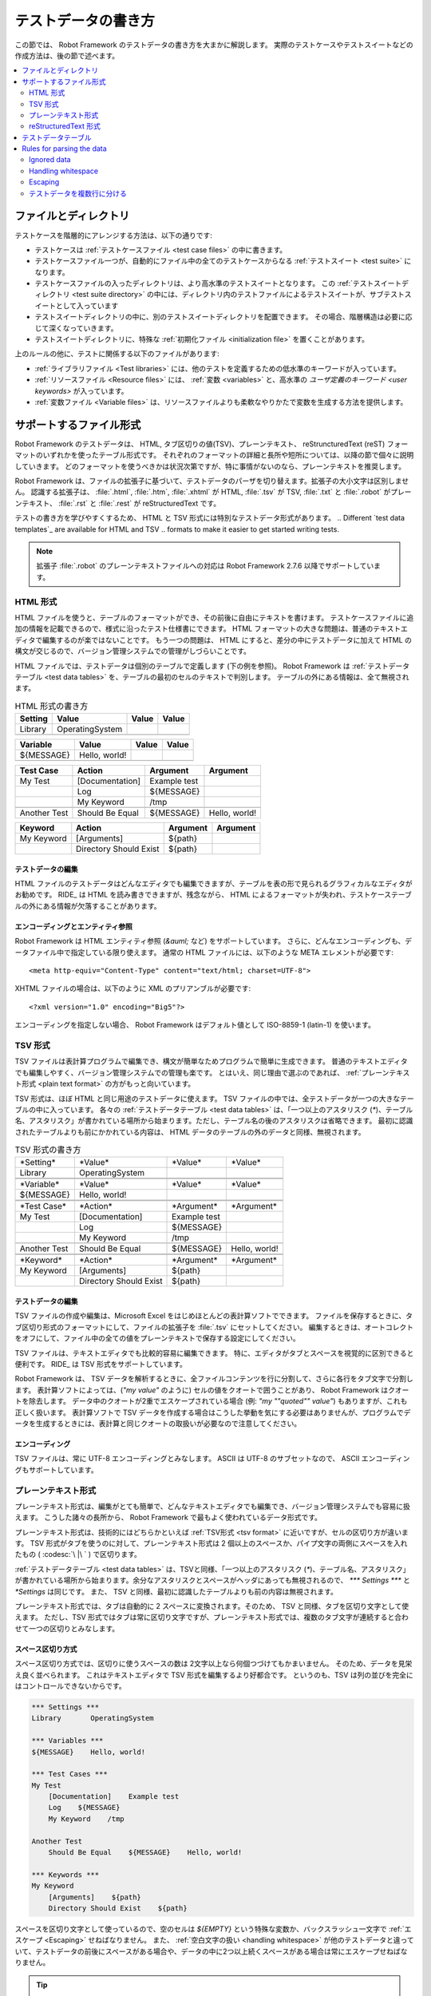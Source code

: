 .. _test data:
.. _general parsing rules:
.. _Test data syntax:

テストデータの書き方
======================

この節では、 Robot Framework のテストデータの書き方を大まかに解説します。
実際のテストケースやテストスイートなどの作成方法は、後の節で述べます。

.. contents::
   :depth: 2
   :local:

ファイルとディレクトリ
------------------------

テストケースを階層的にアレンジする方法は、以下の通りです:

- テストケースは :ref:`テストケースファイル <test case files>` の中に書きます。
- テストケースファイル一つが、自動的にファイル中の全てのテストケースからなる :ref:`テストスイート <test suite>` になります。
- テストケースファイルの入ったディレクトリは、より高水準のテストスイートとなります。
  この :ref:`テストスイートディレクトリ <test suite directory>` の中には、ディレクトリ内のテストファイルによるテストスイートが、サブテストスイートとして入っています
- テストスイートディレクトリの中に、別のテストスイートディレクトリを配置できます。
  その場合、階層構造は必要に応じて深くなっていきます。
- テストスイートディレクトリに、特殊な :ref:`初期化ファイル <initialization file>` を置くことがあります。

上のルールの他に、テストに関係する以下のファイルがあります:

- :ref:`ライブラリファイル <Test libraries>` には、他のテストを定義するための低水準のキーワードが入っています。
- :ref:`リソースファイル <Resource files>` には、 :ref:`変数 <variables>` と、高水準の  `ユーザ定義のキーワード <user keywords>` が入っています。
- :ref:`変数ファイル <Variable files>` は、リソースファイルよりも柔軟なやりかたで変数を生成する方法を提供します。


.. _Supported file formats:

サポートするファイル形式
--------------------------

Robot Framework のテストデータは、 HTML, タブ区切りの値(TSV)、プレーンテキスト、 reStruncturedText (reST) フォーマットのいずれかを使ったテーブル形式です。
それぞれのフォーマットの詳細と長所や短所については、以降の節で個々に説明していきます。
どのフォーマットを使うべきかは状況次第ですが、特に事情がないのなら、プレーンテキストを推奨します。

Robot Framework は、ファイルの拡張子に基づいて、テストデータのパーザを切り替えます。拡張子の大小文字は区別しません。
認識する拡張子は、 :file:`.html`, :file:`.htm`, :file:`.xhtml` が HTML,  :file:`.tsv` が TSV, :file:`.txt` と :file:`.robot` がプレーンテキスト、 :file:`.rst` と :file:`.rest` が reStructuredText です。

テストの書き方を学びやすくするため、 HTML と TSV 形式には特別なテストデータ形式があります。
.. Different `test data templates`_ are available for HTML and TSV
.. formats to make it easier to get started writing tests.

.. note:: 拡張子 :file:`.robot` のプレーンテキストファイルへの対応は Robot Framework 2.7.6 以降でサポートしています。


.. _HTML format:

HTML 形式
~~~~~~~~~~~

HTML ファイルを使うと、テーブルのフォーマットができ、その前後に自由にテキストを書けます。
テストケースファイルに追加の情報を記載できるので、様式に沿ったテスト仕様書にできます。
HTML フォーマットの大きな問題は、普通のテキストエディタで編集するのが楽ではないことです。
もう一つの問題は、 HTML にすると、差分の中にテストデータに加えて HTML の構文が交じるので、バージョン管理システムでの管理がしづらいことです。

HTML ファイルでは、テストデータは個別のテーブルで定義します (下の例を参照)。
Robot Framework は :ref:`テストデータテーブル <test data tables>` を、テーブルの最初のセルのテキストで判別します。
テーブルの外にある情報は、全て無視されます。

.. table:: HTML 形式の書き方
   :class: example

   ============  ================  =======  =======
      Setting          Value        Value    Value
   ============  ================  =======  =======
   Library       OperatingSystem
   \
   ============  ================  =======  =======

.. table::
   :class: example

   ============  ================  =======  =======
     Variable        Value          Value    Value
   ============  ================  =======  =======
   ${MESSAGE}    Hello, world!
   \
   ============  ================  =======  =======

.. table::
   :class: example

   ============  ===================  ============  =============
    Test Case           Action          Argument      Argument
   ============  ===================  ============  =============
   My Test       [Documentation]      Example test
   \             Log                  ${MESSAGE}
   \             My Keyword           /tmp
   \
   Another Test  Should Be Equal      ${MESSAGE}    Hello, world!
   ============  ===================  ============  =============

.. table::
   :class: example

   ============  ======================  ============  ==========
     Keyword            Action             Argument     Argument
   ============  ======================  ============  ==========
   My Keyword    [Arguments]             ${path}
   \             Directory Should Exist  ${path}
   ============  ======================  ============  ==========


テストデータの編集
'''''''''''''''''''''

HTML ファイルのテストデータはどんなエディタでも編集できますが、テーブルを表の形で見られるグラフィカルなエディタがお勧めです。
RIDE_ は HTML を読み書きできますが、残念ながら、 HTML によるフォーマットが失われ、テストケーステーブルの外にある情報が欠落することがあります。

.. _Encoding and entity references:

エンコーディングとエンティティ参照
''''''''''''''''''''''''''''''''''''

Robot Framework は HTML エンティティ参照 (`&auml;` など) をサポートしています。
さらに、どんなエンコーディングも、データファイル中で指定している限り使えます。
通常の HTML ファイルには、以下のような META エレメントが必要です::

  <meta http-equiv="Content-Type" content="text/html; charset=UTF-8">

XHTML ファイルの場合は、以下のように XML のプリアンブルが必要です::

  <?xml version="1.0" encoding="Big5"?>

エンコーディングを指定しない場合、 Robot Framework はデフォルト値として ISO-8859-1 (latin-1) を使います。 


.. _TSV format:

TSV 形式
~~~~~~~~~~

TSV ファイルは表計算プログラムで編集でき、構文が簡単なためプログラムで簡単に生成できます。
普通のテキストエディタでも編集しやすく、バージョン管理システムでの管理も楽です。
とはいえ、同じ理由で選ぶのであれば、 :ref:`プレーンテキスト形式 <plain text format>` の方がもっと向いています。

TSV 形式は、ほぼ HTML と同じ用途のテストデータに使えます。
TSV ファイルの中では、全テストデータが一つの大きなテーブルの中に入っています。
各々の  :ref:`テストデータテーブル <test data tables>`  は、「一つ以上のアスタリスク (`*`)、テーブル名、アスタリスク」が書かれている場所から始まります。ただし、テーブル名の後のアスタリスクは省略できます。
最初に認識されたテーブルよりも前にかかれている内容は、 HTML データのテーブルの外のデータと同様、無視されます。

.. table:: TSV 形式の書き方
   :class: tsv-example

   ============  =======================  =============  =============
   \*Setting*    \*Value*                 \*Value*       \*Value*
   Library       OperatingSystem
   \
   \
   \*Variable*   \*Value*                 \*Value*       \*Value*
   ${MESSAGE}    Hello, world!
   \
   \
   \*Test Case*  \*Action*                \*Argument*    \*Argument*
   My Test       [Documentation]          Example test
   \             Log                      ${MESSAGE}
   \             My Keyword               /tmp
   \
   Another Test  Should Be Equal          ${MESSAGE}     Hello, world!
   \
   \
   \*Keyword*    \*Action*                \*Argument*    \*Argument*
   My Keyword    [Arguments]              ${path}
   \             Directory Should Exist   ${path}
   ============  =======================  =============  =============

テストデータの編集
'''''''''''''''''''''

TSV ファイルの作成や編集は、Microsoft Excel をはじめほとんどの表計算ソフトでできます。
ファイルを保存するときに、タブ区切り形式のフォーマットにして、ファイルの拡張子を :file:`.tsv` にセットしてください。
編集するときは、オートコレクトをオフにして、ファイル中の全ての値をプレーンテキストで保存する設定にしてください。

TSV ファイルは、テキストエディタでも比較的容易に編集できます。
特に、エディタがタブとスペースを視覚的に区別できると便利です。
RIDE_ は TSV 形式をサポートしています。

Robot Framework は、 TSV データを解析するときに、全ファイルコンテンツを行に分割して、さらに各行をタブ文字で分割します。
表計算ソフトによっては、(`"my value"` のように) セルの値をクオートで囲うことがあり、 Robot Framework はクオートを除去します。
データ中のクオートが2重でエスケープされている場合 (例: `"my ""quoted"" value"`) もありますが、これも正しく扱います。
表計算ソフトで TSV データを作成する場合はこうした挙動を気にする必要はありませんが、プログラムでデータを生成するときには、表計算と同じクオートの取扱いが必要なので注意してください。

エンコーディング
'''''''''''''''''''

TSV ファイルは、常に UTF-8 エンコーディングとみなします。
ASCII は UTF-8 のサブセットなので、 ASCII エンコーディングもサポートしています。

.. _Plain text format:

プレーンテキスト形式
~~~~~~~~~~~~~~~~~~~~~

プレーンテキスト形式は、編集がとても簡単で、どんなテキストエディタでも編集でき、バージョン管理システムでも容易に扱えます。
こうした諸々の長所から、 Robot Framework で最もよく使われているデータ形式です。

プレーンテキスト形式は、技術的にはどちらかといえば :ref:`TSV形式 <tsv format>` に近いですが、セルの区切り方が違います。
TSV 形式がタブを使うのに対して、プレーンテキスト形式は 2 個以上のスペースか、パイプ文字の両側にスペースを入れたもの ( :codesc:`\ |\ ` ) で区切ります。

:ref:`テストデータテーブル <test data tables>` は、TSVと同様、「一つ以上のアスタリスク (`*`)、テーブル名、アスタリスク」が書かれている場所から始まります。余分なアスタリスクとスペースがヘッダにあっても無視されるので、 `*** Settings ***` と `*Settings` は同じです。
また、 TSV と同様、最初に認識したテーブルよりも前の内容は無視されます。

プレーンテキスト形式では、タブは自動的に 2 スペースに変換されます。そのため、 TSV と同様、タブを区切り文字として使えます。
ただし、TSV 形式ではタブは常に区切り文字ですが、プレーンテキスト形式では、複数のタブ文字が連続すると合わせて一つの区切りとみなします。

.. _Space separated format:

スペース区切り方式
''''''''''''''''''''''

スペース区切り方式では、区切りに使うスペースの数は 2文字以上なら何個つづけてもかまいません。
そのため、データを見栄え良く並べられます。
これはテキストエディタで TSV 形式を編集するより好都合です。
というのも、TSV は列の並びを完全にはコントロールできないからです。

.. sourcecode:: robotframework

   *** Settings ***
   Library       OperatingSystem

   *** Variables ***
   ${MESSAGE}    Hello, world!

   *** Test Cases ***
   My Test
       [Documentation]    Example test
       Log    ${MESSAGE}
       My Keyword    /tmp

   Another Test
       Should Be Equal    ${MESSAGE}    Hello, world!

   *** Keywords ***
   My Keyword
       [Arguments]    ${path}
       Directory Should Exist    ${path}

スペースを区切り文字として使っているので、空のセルは `${EMPTY}` という特殊な変数か、バックスラッシュ一文字で :ref:`エスケープ <Escaping>` せねばなりません。
また、 :ref:`空白文字の扱い <handling whitespace>` が他のテストデータと違っていて、テストデータの前後にスペースがある場合や、データの中に2つ以上続くスペースがある場合は常にエスケープせねばなりません。

.. tip:: キーワードと引数の間は、4文字以上スペースを入れるよう勧めます。

.. _pipe separated format:

スペース・パイプ区切り方式
'''''''''''''''''''''''''''''''

スペース区切り方式の最大の問題は、キーワードと引数の区切りが見づらいことです。
特に、引数がたくさんあるキーワードや、引数にスペースが入る場合には厄介です。
そんな時は、パイプとスペースを使った区切りの方が、セルの境界がはっきり判ります。

.. sourcecode:: robotframework

   | *Setting*  |     *Value*     |
   | Library    | OperatingSystem |

   | *Variable* |     *Value*     |
   | ${MESSAGE} | Hello, world!   |

   | *Test Case*  | *Action*        | *Argument*   |
   | My Test      | [Documentation] | Example test |
   |              | Log             | ${MESSAGE}   |
   |              | My Keyword      | /tmp         |
   | Another Test | Should Be Equal | ${MESSAGE}   | Hello, world!

   | *Keyword*  |
   | My Keyword | [Arguments] | ${path}
   |            | Directory Should Exist | ${path}

プレーンテキスト形式のテストデータには、スペース区切り方式とスペース・パイプ区切り方式を混在させられます。
ただし、一つの行の中ではどちらかに揃えねばなりません。
パイプ・スペース方式の行はパイプで開始せねばなりませんが、行末のパイプは省略可能です。
行の先頭を除き、パイプ文字の両側には必ず一つ以上スペースがなければなりません。
ただし、データの並びをはっきりさせるために、パイプの位置を他の行と揃える必要はありません。

パイプ・スペース方式では、(:ref:`末尾の空白セル <trailing empty cells>` を除き、) 空のセルをエスケープする必要はありません。
唯一、エスケープを考慮しなければならないのは、パイプの両側にスペースがあるような文字列を書きたい時で、その場合はバックスラッシュでエスケープしてください:

.. sourcecode:: robotframework

   | *** Test Cases *** |                 |                 |                      |
   | Escaping Pipe      | ${file count} = | Execute Command | ls -1 *.txt \| wc -l |
   |                    | Should Be Equal | ${file count}   | 42                   |


.. Editing and encoding:

編集とエンコーディング
''''''''''''''''''''''''

プレーンテキスト形式が HTML や TSV に対して最も優れているのは、普通のテキストエディタでの編集がとても簡単なことです。
ほとんどのエディタや IDE (Eclipse, Emacs, Vim, TextMate など) には、 Robot Framework のテストデータを編集するための構文ハイライト用プラグインがあり、キーワード保管などの機能も備えています。
RIDE_ もプレーンテキスト形式をサポートしています。

TSV 形式のテストデータと同様、プレーンテキスト形式のファイルも UTF-8 エンコーディング想定です。
従って、 ASCII エンコーディングのファイルもサポートしています。

Recognized extensions
'''''''''''''''''''''

Robot Framework 2.7.6 から、プレーンテキスト形式のテストデータファイルの拡張子として、従来の :file:`.txt` に加えて :file:`.robot` のサポートを追加しました。
新しい拡張子を使えば、他のプレーンテキストファイルとテストデータを区別しやすくなります。

reStructuredText 形式
~~~~~~~~~~~~~~~~~~~~~~~

reStructuredText_ (reST) は、読みやすさを重視したプレーンテキストのマークアップ方式で、 Python プロジェクトのドキュメンテーションによく使われています (Python のソースコード自体にも、ユーザガイドにも)。
reST ドキュメントは HTML にコンパイルされることが多いですが、他の出力フォーマットもサポートしています。

reST を Robot Framework に使うと、簡単なテキストフォーマットのファイル中に、巧みにフォーマットしたドキュメントとテストデータを混在させられます。
ファイルは単純なテキストエディタでも簡単に編集でき、差分ツールやソースコード管理システムで扱えます。
プレーンテキストと HTML フォーマットの長所をうまく合わせたフォーマットといえるでしょう。

reST ファイルを使う場合、テストデータの定義方法は2つあります。
:ref:`コードブロック <Using code blocks>` を使って、 :ref:`プレーンテキスト形式 <plain text format>` でテストケースを書く方法と、 :ref:`HTML 形式 <HTML format>` と同じように、 :ref:`テーブル <Using tables>` で書く方法です。

.. note:: reST ファイルのテストデータを Robot Framework で扱うには、 Python の docutils_ モジュールが必要です。


.. Using code blocks:

コードブロック方式
'''''''''''''''''''''

reStructuredText のドキュメントには、コードブロックと呼ばれるマークアップにコードサンプルを入れられます。
ドキュメントを HTML などのフォーマットに変換すると、コードブロックの内容は Pygments_ などでハイライト表示されます。
標準の reST の書き方では、コードブロックは `code` ディレクティブで開始します。
Sphinx_ を使っている場合は、 `code-block` か `sourcecode` ディレクティブを使います。
ディレクティブの最初の引数には、コードブロック内のコードのプログラミング言語名を指定できます。
例えば、以下のコードブロックには、それぞれ Python と Robot Framework のコードサンプルが入っています:

.. sourcecode:: rest

    .. code:: python

       def example_keyword():
           print 'Hello, world!'

    .. code:: robotframework

       *** Test Cases ***
       Example Test
           Example Keyword

Robot Framework に reStructuredText ファイルを処理させると、まず `code`, `code-block`, `sourcecode` ブロックのうち、 Robot Framework のテストデータが入ったものを探します。
コードブロックが見つかったら、テストデータをメモリ上のファイルに書き出して実行します。コードブロック外の情報は全て無視します。

コードブロック内のテストデータは、 :ref:`プレーンテキスト形式 <plain text format>`  で書かねばなりません。
以下の例のように、スペース区切り方式、スペース・パイプ区切り方式の両方をサポートしています。

.. sourcecode:: rest

    サンプル
    ----------

    このテキストは、コードブロックの外にあるので無視されます。

    .. code:: robotframework

       *** Settings ***
       Library       OperatingSystem

       *** Variables ***
       ${MESSAGE}    Hello, world!

       *** Test Cases ***
       My Test
           [Documentation]    Example test
           Log    ${MESSAGE}
           My Keyword    /tmp

       Another Test
           Should Be Equal    ${MESSAGE}    Hello, world!

    このテキストも、コードブロックの外にあるので無視されます。
    上のブロックはスペース区切り方式のプレーンテキストで、下のブロックは
    パイプ・スペース区切り方式です。

    .. code:: robotframework

       | *** Keyword ***  |                        |         |
       | My Keyword       | [Arguments]            | ${path} |
       |                  | Directory Should Exist | ${path} |

.. note:: このフォーマット内では、バックスラッシュを使った :ref:`エスケープ <Escaping>` を使えます。
          reST のテーブルを使う時のように、2重のエスケープは要りません。

.. note:: コードブロックでテストデータを書けるようになったのは、 Robot Framework 2.8.2 からです。

.. _Using tables

テーブル方式
''''''''''''''

reStructuredText ドキュメント中に、 Robot Framework のデータの入ったコードブロックがなければ、Robot Framework は、 :ref:`HTML 形式 <HTML format>` と同様、テーブルにテストデータが入っているものとみなし、ドキュメントをメモリ上で HTML にコンパイルしてから、通常の HTML ファイルのテストデータと同じように解析します。

Robot Framework は、テーブルの最初のセルで :ref:`テストデータテーブル <test data tables>` を認識し、テーブルの外にある情報を無視します。
以下に、 4 つのテストデータを、シンプルなテーブル形式と、グリッド形式で示します:

.. sourcecode:: rest

    Example
    -------

    このテキストは、コードブロックの外にあるので無視されます。

    ============  ================  =======  =======
      Setting          Value         Value    Value
    ============  ================  =======  =======
    Library       OperatingSystem
    ============  ================  =======  =======


    ============  ================  =======  =======
      Variable         Value         Value    Value
    ============  ================  =======  =======
    ${MESSAGE}    Hello, world!
    ============  ================  =======  =======


    =============  ==================  ============  =============
      Test Case          Action          Argument      Argument
    =============  ==================  ============  =============
    My Test        [Documentation]     Example test
    \              Log                 ${MESSAGE}
    \              My Keyword          /tmp
    \
    Another Test   Should Be Equal     ${MESSAGE}    Hello, world!
    =============  ==================  ============  =============

    このテキストも、コードブロックの外にあるので無視されます。
    上はシンプルなテーブル定義の書き方で、下はグリッドを使った書き方です。

    +-------------+------------------------+------------+------------+
    |   Keyword   |         Action         |  Argument  |  Argument  |
    +-------------+------------------------+------------+------------+
    | My Keyword  | [Arguments]            | ${path}    |            |
    +-------------+------------------------+------------+------------+
    |             | Directory Should Exist | ${path}    |            |
    +-------------+------------------------+------------+------------+

.. note:: シンプルなテーブル定義の場合、各行の最初のカラムが空のときはエスケープが必要です。
          上の例では :codesc:`\\` を使っていますが `..` も使えます。

.. note:: reST ではバックスラッシュ文字をエスケープ文字として使っています。
          そのため、バックスラッシュを Robot Framework に認識させたい場合には、 `\\` のように、もう一つバックスラッシュが必要です。
          例えば、改行文字を表現するときは、 `\\n` です。
          Robot Framework のデータは、バックスラッシュを :ref:`エスケープ <escaping>` に使うので、 reST のテーブルの中で、リテラルとしてバックスラッシュを使いたい場合には、さらにエスケープして `c:\\\\temp` のように書かねばなりません。

テストをランする度に毎回 reST で HTML ファイルを生成していると、明らかにオーバヘッドを生じます。
問題になるようなら、外部ツールを使って reST ファイルを予め HTML に変換しておき、生成したファイルを Robot Framework に読ませるとよいでしょう。

.. _Editing and encoding:

編集とエンコーディング
''''''''''''''''''''''''

reStructuredText 形式のテストデータはどんなテキストエディタでも編集でき、多くのテキストエディタが reST の構文ハイライトをサポートしています。
残念ながら、 RIDE_ は reST をサポートしていません。

reST ファイルでは、非 ASCII 文字を UTF-8 エンコーディングで保存せねばなりません。

.. _Syntax errors in reST source files:

reST ソースファイルの構文エラー
''''''''''''''''''''''''''''''''''

reStructuredText ドキュメントが構文的に正しくない場合 (テーブルの書式がおかしい場合など) は、 reST ファイルの解析に失敗するため、テストケースを抽出できないことがあります。単一の reST ファイルを実行しているときには、 Robot Framework はコンソールにエラーを出力しますが、ディレクトリ単位で実行しているときには、解析エラーは無視されてしまいます。

Robot Framework 2.9.2 からは、 `SEVERE` レベルに達しないエラーを無視することで、 reST 文書中に標準でサポートしないディレクティブやマークアップがあっても、ノイズの影響を受けないようにしました。
この仕様のため、 reST マークアップのエラーはテストランナには隠蔽されますが、 docutils でファイルを普通にコンパイルするとエラーが表示されるので注意してください。


.. _Test data tables:

テストデータテーブル
-----------------------

テストデータは、以下の 4 つのタイプのテーブルで構成されています。
各々のテストデータテーブルは、テーブルの最初のセルの値で区別します。
Robot Framework が認識するテーブル名は、 `Settings` (設定)、 `Variables` (変数), `Test Cases` (テストケース), `Keywords` (キーワード) です。
テーブル名は大小文字の区別をせず、 `Setting` や `Test Case` のように単数形でもかまいません。

.. table:: テストデータテーブルとその役割
   :class: tabular

   +--------------+------------------------------------------------+
   |  テーブル    |                     用途                       |
   +==============+================================================+
   | Settings     | | 1) :ref:`テストライブラリ <test libraries>`, |
   |              |   :ref:`リソースファイル <resource files>`,    |
   |              |   :ref:`変数ファイル <variable files>`         |
   |              |   の取り込み                                   |
   |              | | 2) :ref:`テストスイート <test suites>` や    |
   |              |   :ref:`テストケース` のメタデータの定義       |
   +--------------+------------------------------------------------+
   | Variables    | テストデータ中で使う :ref:`変数 <variables>`   |
   |              | の定義                                         |
   +--------------+------------------------------------------------+
   | Test Cases   | 定義済みのキーワードを使った                   |
   |              | :ref:`テストケース定義 <Creating test cases>`  |
   +--------------+------------------------------------------------+
   | Keywords     | 既存の低水準キーワードを使った                 |
   |              | :ref:`キーワード定義 <Creating user keywords>` |
   +--------------+------------------------------------------------+


Rules for parsing the data
--------------------------

.. _comment:

Ignored data
~~~~~~~~~~~~

When Robot Framework parses the test data, it ignores:

- All tables that do not start with a `recognized table name`__ in the first cell.
- Everything else on the first row of a table apart from the first cell.
- All data before the first table. If the data format allows data between
  tables, also that is ignored.
- All empty rows, which means these kinds of rows can be used to make
  the tables more readable.
- All empty cells at the end of rows, unless they are escaped__.
- All single backslashes (:codesc:`\\`) when not used for escaping_.
- All characters following the hash character (`#`), when it is the first
  character of a cell. This means that hash marks can be used to enter
  comments in the test data.
- All formatting in the HTML/reST test data.

When Robot Framework ignores some data, this data is not available in
any resulting reports and, additionally, most tools used with Robot
Framework also ignore them. To add information that is visible in
Robot Framework outputs, place it to the documentation or other metadata of
test cases or suites, or log it with the BuiltIn_ keywords :name:`Log` or
:name:`Comment`.

__ `Test data tables`_
__ `Prevent ignoring empty cells`_

Handling whitespace
~~~~~~~~~~~~~~~~~~~

Robot Framework handles whitespace the same way as they are handled in HTML
source code:

- Newlines, carriage returns, and tabs are converted to spaces.
- Leading and trailing whitespace in all cells is ignored.
- Multiple consecutive spaces are collapsed into a single space.

In addition to that, non-breaking spaces are replaced with normal spaces.
This is done to avoid hard-to-debug errors
when a non-breaking space is accidentally used instead of a normal space.

If leading, trailing, or consecutive spaces are needed, they `must be
escaped`__. Newlines, carriage returns, tabs, and non-breaking spaces can be
created using `escape sequences`_ `\n`, `\r`, `\t`, and `\xA0` respectively.

__ `Prevent ignoring spaces`_

Escaping
~~~~~~~~

The escape character in Robot Framework test data is the backslash
(:codesc:`\\`) and additionally `built-in variables`_ `${EMPTY}` and `${SPACE}`
can often be used for escaping. Different escaping mechanisms are
discussed in the sections below.

Escaping special characters
'''''''''''''''''''''''''''

The backslash character can be used to escape special characters
so that their literal values are used.

.. table:: Escaping special characters
   :class: tabular

   ===========  ================================================================  ==============================
    Character                              Meaning                                           Examples
   ===========  ================================================================  ==============================
   `\$`         Dollar sign, never starts a `scalar variable`_.                   `\${notvar}`
   `\@`         At sign, never starts a `list variable`_.                         `\@{notvar}`
   `\%`         Percent sign, never starts an `environment variable`_.            `\%{notvar}`
   `\#`         Hash sign, never starts a comment_.                               `\# not comment`
   `\=`         Equal sign, never part of `named argument syntax`_.               `not\=named`
   `\|`         Pipe character, not a separator in the `pipe separated format`_.  `| Run | ps \| grep xxx |`
   `\\`         Backslash character, never escapes anything.                      `c:\\temp, \\${var}`
   ===========  ================================================================  ==============================

.. _escape sequence:
.. _escape sequences:

Forming escape sequences
''''''''''''''''''''''''

The backslash character also allows creating special escape sequences that are
recognized as characters that would otherwise be hard or impossible to create
in the test data.

.. table:: Escape sequences
   :class: tabular

   =============  ====================================  ============================
      Sequence                  Meaning                           Examples
   =============  ====================================  ============================
   `\n`           Newline character.                    `first line\n2nd line`
   `\r`           Carriage return character             `text\rmore text`
   `\t`           Tab character.                        `text\tmore text`
   `\xhh`         Character with hex value `hh`.        `null byte: \x00, ä: \xE4`
   `\uhhhh`       Character with hex value `hhhh`.      `snowman: \u2603`
   `\Uhhhhhhhh`   Character with hex value `hhhhhhhh`.  `love hotel: \U0001f3e9`
   =============  ====================================  ============================

.. note:: All strings created in the test data, including characters like
          `\x02`, are Unicode and must be explicitly converted to
          byte strings if needed. This can be done, for example, using
          :name:`Convert To Bytes` or :name:`Encode String To Bytes` keywords
          in BuiltIn_ and String_ libraries, respectively, or with
          something like `str(value)` or `value.encode('UTF-8')`
          in Python code.

.. note:: If invalid hexadecimal values are used with `\x`, `\u`
          or `\U` escapes, the end result is the original value without
          the backslash character. For example, `\xAX` (not hex) and
          `\U00110000` (too large value) result with `xAX`
          and `U00110000`, respectively. This behavior may change in
          the future, though.

.. note:: `Built-in variable`_ `${\n}` can be used if operating system
          dependent line terminator is needed (`\r\n` on Windows and
          `\n` elsewhere).

.. note:: Possible un-escaped whitespace character after the `\n` is
          ignored. This means that `two lines\nhere` and
          `two lines\n here` are equivalent. The motivation for this
          is to allow wrapping long lines containing newlines when using
          the HTML format, but the same logic is used also with other formats.
          An exception to this rule is that the whitespace character is not
          ignored inside the `extended variable syntax`_.

.. note:: `\x`, `\u` and `\U` escape sequences are new in Robot Framework 2.8.2.

Prevent ignoring empty cells
''''''''''''''''''''''''''''

If empty values are needed as arguments for keywords or otherwise, they often
need to be escaped to prevent them from being :ref:`ignored <Ignored data>`. Empty trailing cells
must be escaped regardless of the test data format, and when using the
`space separated format`_ all empty values must be escaped.

Empty cells can be escaped either with the backslash character or with
`built-in variable`_ `${EMPTY}`. The latter is typically recommended
as it is easier to understand. An exception to this recommendation is escaping
the indented cells in `for loops`_ with a backslash when using the
`space separated format`_. All these cases are illustrated in the following
examples first in HTML and then in the space separated plain text format:

.. table::
   :class: example

   ==================  ============  ==========  ==========  ================================
        Test Case         Action      Argument    Argument                Argument
   ==================  ============  ==========  ==========  ================================
   Using backslash     Do Something  first arg   \\
   Using ${EMPTY}      Do Something  first arg   ${EMPTY}
   Non-trailing empty  Do Something              second arg  # No escaping needed in HTML
   For loop            :FOR          ${var}      IN          @{VALUES}
   \                                 Log         ${var}      # No escaping needed here either
   ==================  ============  ==========  ==========  ================================

.. sourcecode:: robotframework

   *** Test Cases ***
   Using backslash
       Do Something    first arg    \
   Using ${EMPTY}
       Do Something    first arg    ${EMPTY}
   Non-trailing empty
       Do Something    ${EMPTY}     second arg    # Escaping needed in space separated format
   For loop
       :FOR    ${var}    IN    @{VALUES}
       \    Log    ${var}                         # Escaping needed here too


Prevent ignoring spaces
'''''''''''''''''''''''

Because leading, trailing, and consecutive spaces in cells are ignored__, they
need to be escaped if they are needed as arguments to keywords or otherwise.
Similarly as when preventing ignoring empty cells, it is possible to do that
either using the backslash character or using `built-in variable`_
`${SPACE}`.

.. table:: Escaping spaces examples
   :class: tabular

   ==================================  ==================================  ==================================
        Escaping with backslash             Escaping with `${SPACE}`                      Notes
   ==================================  ==================================  ==================================
   :codesc:`\\ leading space`          `${SPACE}leading space`
   :codesc:`trailing space \\`         `trailing space${SPACE}`            Backslash must be after the space.
   :codesc:`\\ \\`                     `${SPACE}`                          Backslash needed on both sides.
   :codesc:`consecutive \\ \\ spaces`  `consecutive${SPACE * 3}spaces`     Using `extended variable syntax`_.
   ==================================  ==================================  ==================================

As the above examples show, using the `${SPACE}` variable often makes the
test data easier to understand. It is especially handy in combination with
the `extended variable syntax`_ when more than one space is needed.

__ `Handling whitespace`_

.. _split into several rows:
.. _Dividing test data to several rows:

テストデータを複数行に分ける
~~~~~~~~~~~~~~~~~~~~~~~~~~~~~~~~~~

If there is more data than readily fits a row, it possible to use ellipsis
(`...`) to continue the previous line. In test case and keyword tables,
the ellipsis must be preceded by at least one empty cell.  In settings and
variable tables, it can be placed directly under the setting or variable name.
In all tables, all empty cells before the ellipsis are ignored.

Additionally, values of settings that take only one value (mainly
documentations) can be split to several columns. These values will be
then catenated together with spaces when the test data is
parsed. Starting from Robot Framework 2.7, documentation and test
suite metadata split into multiple rows will be :ref:`catenated together with newlines <Newlines in test data>`

All the syntax discussed above is illustrated in the following examples.
In the first three tables test data has not been split, and
the following three illustrate how fewer columns are needed after
splitting the data to several rows.


.. table:: テストデータ行を分割せず、一行に収めたテーブルの例
   :class: example

   ============  =======  =======  =======  =======  =======  =======
     Setting      Value    Value    Value    Value    Value    Value
   ============  =======  =======  =======  =======  =======  =======
   Default Tags  tag-1    tag-2    tag-3    tag-4    tag-5    tag-6
   ============  =======  =======  =======  =======  =======  =======

.. table::
   :class: example

   ==========  =======  =======  =======  =======  =======  =======
    Variable    Value    Value    Value    Value    Value    Value
   ==========  =======  =======  =======  =======  =======  =======
   @{LIST}     this     list     has      quite    many     items
   ==========  =======  =======  =======  =======  =======  =======

.. table::
   :class: example

   +-----------+-----------------+---------------+------+-------+------+------+-----+-----+
   | Test Case |     Action      |   Argument    | Arg  |  Arg  | Arg  | Arg  | Arg | Arg |
   +===========+=================+===============+======+=======+======+======+=====+=====+
   | Example   | [Documentation] | Documentation |      |       |      |      |     |     |
   |           |                 | for this test |      |       |      |      |     |     |
   |           |                 | case.\\n This |      |       |      |      |     |     |
   |           |                 | can get quite |      |       |      |      |     |     |
   |           |                 | long...       |      |       |      |      |     |     |
   +-----------+-----------------+---------------+------+-------+------+------+-----+-----+
   |           | [Tags]          | t-1           | t-2  | t-3   | t-4  | t-5  |     |     |
   +-----------+-----------------+---------------+------+-------+------+------+-----+-----+
   |           | Do X            | one           | two  | three | four | five | six |     |
   +-----------+-----------------+---------------+------+-------+------+------+-----+-----+
   |           | ${var} =        | Get X         | 1    | 2     | 3    | 4    | 5   | 6   |
   +-----------+-----------------+---------------+------+-------+------+------+-----+-----+

.. table:: テストデータ行を分割して、複数行に収めたテーブルの例
   :class: example

   ============  =======  =======  =======
     Setting      Value    Value    Value
   ============  =======  =======  =======
   Default Tags  tag-1    tag-2    tag-3
   ...           tag-4    tag-5    tag-6
   ============  =======  =======  =======

.. table::
   :class: example

   ==========  =======  =======  =======
    Variable    Value    Value    Value
   ==========  =======  =======  =======
   @{LIST}     this     list     has
   ...         quite    many     items
   ==========  =======  =======  =======

.. table::
   :class: example

   ===========  ================  ==============  ==========  ==========
    Test Case       Action           Argument      Argument    Argument
   ===========  ================  ==============  ==========  ==========
   Example      [Documentation]   Documentation   for this    test case.
   \            ...               This can get    quite       long...
   \            [Tags]            t-1             t-2         t-3
   \            ...               t-4             t-5
   \            Do X              one             two         three
   \            ...               four            five        six
   \            ${var} =          Get X           1           2
   \                              ...             3           4
   \                              ...             5           6
   ===========  ================  ==============  ==========  ==========
